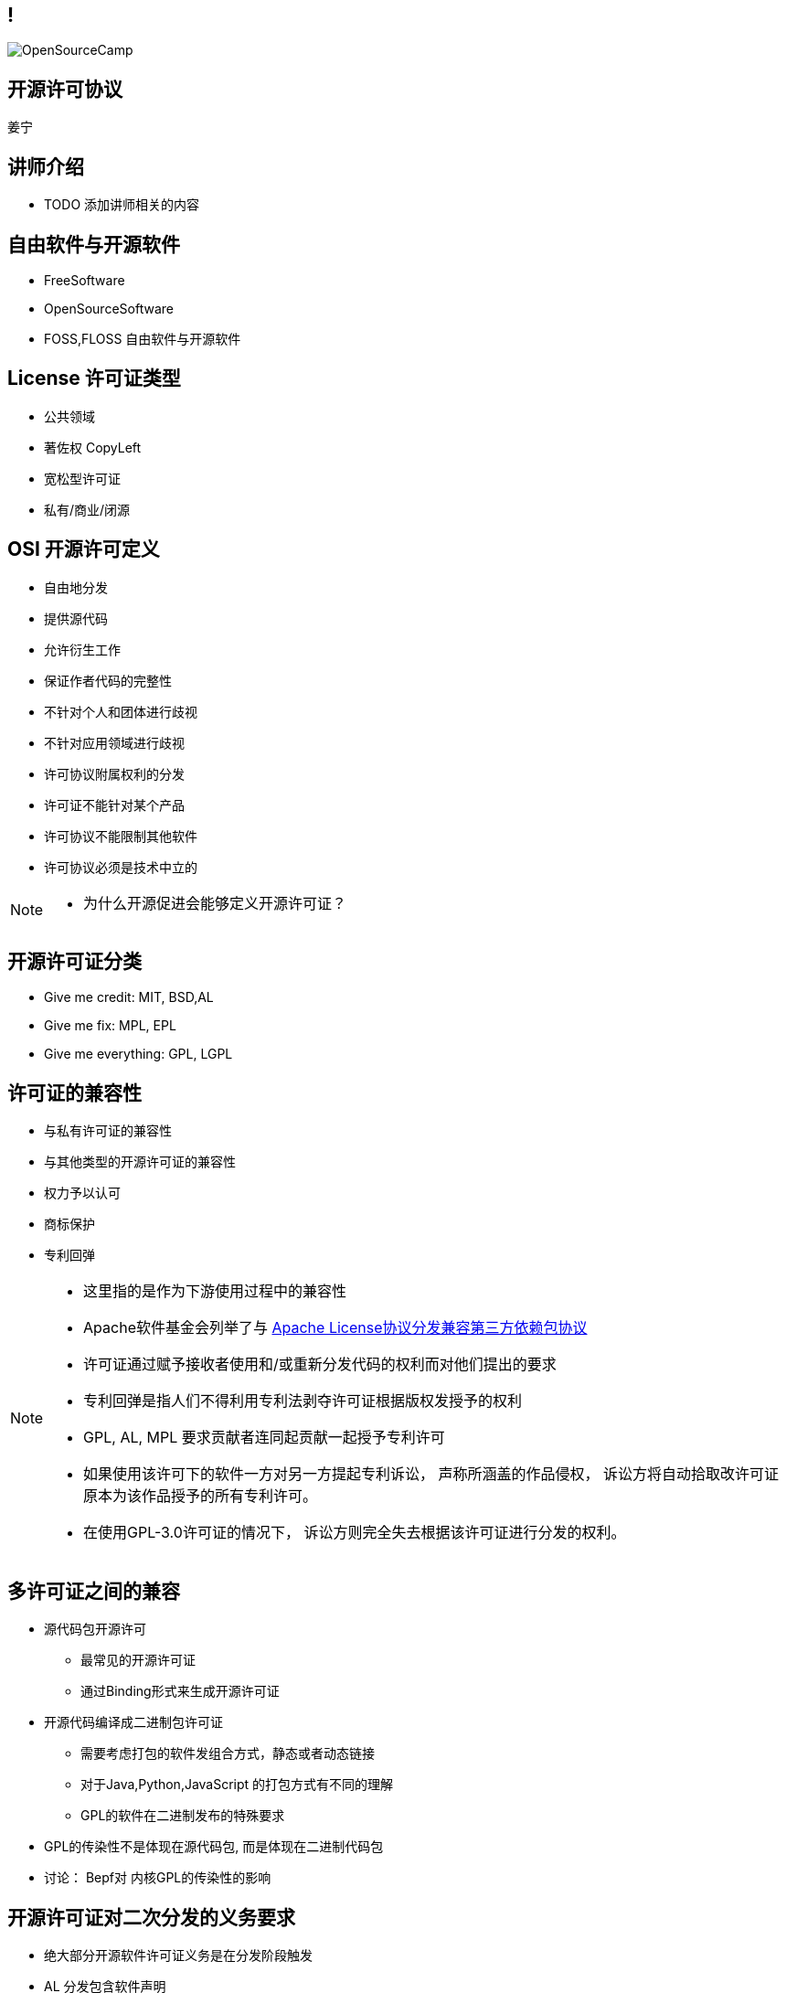 ////

  Copyright 2022 open source camp authors

  The ASF licenses this file to You under the Apache License, Version 2.0
  (the "License"); you may not use this file except in compliance with
  the License.  You may obtain a copy of the License at

      http://www.apache.org/licenses/LICENSE-2.0

  Unless required by applicable law or agreed to in writing, software
  distributed under the License is distributed on an "AS IS" BASIS,
  WITHOUT WARRANTIES OR CONDITIONS OF ANY KIND, either express or implied.
  See the License for the specific language governing permissions and
  limitations under the License.

////
== !
:description: 45 分钟介绍有关开源软件许可协议
:keywords: 
:authors: 姜宁
:imagesdir: ../resources/images/
image::OpenSourceCamp.jpeg[]

== 开源许可协议
{authors}

== 讲师介绍
* TODO 添加讲师相关的内容

== 自由软件与开源软件
* FreeSoftware
* OpenSourceSoftware
* FOSS,FLOSS 自由软件与开源软件


== License 许可证类型
* 公共领域
* 著佐权 CopyLeft
* 宽松型许可证 
* 私有/商业/闭源 

== OSI 开源许可定义
* 自由地分发
* 提供源代码
* 允许衍生工作
* 保证作者代码的完整性
* 不针对个人和团体进行歧视
* 不针对应用领域进行歧视
* 许可协议附属权利的分发
* 许可证不能针对某个产品
* 许可协议不能限制其他软件
* 许可协议必须是技术中立的

[NOTE.speaker]
--
* 为什么开源促进会能够定义开源许可证？
--

== 开源许可证分类
* Give me credit: MIT, BSD,AL 
* Give me fix: MPL, EPL
* Give me everything: GPL, LGPL

== 许可证的兼容性
* 与私有许可证的兼容性
* 与其他类型的开源许可证的兼容性
* 权力予以认可
* 商标保护
* 专利回弹

[NOTE.speaker]
--
* 这里指的是作为下游使用过程中的兼容性
* Apache软件基金会列举了与 https://www.apache.org/legal/resolved.html[Apache License协议分发兼容第三方依赖包协议]
* 许可证通过赋予接收者使用和/或重新分发代码的权利而对他们提出的要求
* 专利回弹是指人们不得利用专利法剥夺许可证根据版权发授予的权利
* GPL, AL, MPL 要求贡献者连同起贡献一起授予专利许可
* 如果使用该许可下的软件一方对另一方提起专利诉讼， 声称所涵盖的作品侵权， 诉讼方将自动拾取改许可证原本为该作品授予的所有专利许可。
* 在使用GPL-3.0许可证的情况下， 诉讼方则完全失去根据该许可证进行分发的权利。
--

== 多许可证之间的兼容
* 源代码包开源许可
** 最常见的开源许可证
** 通过Binding形式来生成开源许可证
* 开源代码编译成二进制包许可证
** 需要考虑打包的软件发组合方式，静态或者动态链接
** 对于Java,Python,JavaScript 的打包方式有不同的理解
** GPL的软件在二进制发布的特殊要求
[NOTE.speaker]
--
* GPL的传染性不是体现在源代码包, 而是体现在二进制代码包
* 讨论： Bepf对 内核GPL的传染性的影响
--

== 开源许可证对二次分发的义务要求
* 绝大部分开源软件许可证义务是在分发阶段触发
* AL 分发包含软件声明
* MPL/EPL 要求如果修改了软件代码，需要提供修改后的代码 
* GPL 要求提供分发二进制文件相关的源代码


== GPL软件用户代码需要开源场景
* https://www.gnu.org/licenses/gpl-faq.zh-cn.html[GNU许可证常见问题]列举了很多场景
* 核心是用户程序是否与GPL软件在同一进程运行并一同发布
** 软件可执行代码受GPL的影响
** 可执行程序装配会涉及多种场景 
* https://softwareengineering.stackexchange.com/questions/119436/what-does-gpl-with-classpath-exception-mean-in-practice[GPLv2 + Classpath Exception] 
** 提供了一个例外情况避免 Java 字节码,Python,JavaScript代码受到GPL的影响

== LGPL软件用户代码需要开源的场景
* 比GPL宽松,主要适用于 https://en.wikipedia.org/wiki/Glibc[GlibC库]
* 当用户采用静态链接库的方式使用LGPL软件,用户代码不用开源
* 如果修改了LGPL软件的代码,修改部分需要开源
* 当LGPL软件调用用户代码时,用户代码不需要开源 

== AGPL 软件用户代码需要开源的场景
* https://www.gnu.org/licenses/why-affero-gpl.zh-cn.html[解决GPL代码通过网络服务器向用户服务开源相关的问题]
** 使用AGPL的远程服务代码虽然没有分发但是需要开源
** AGPL 并没有解决云服务厂商服务开源的问题
** https://posts.careerengine.us/p/5bf7b7e0c249e96c98bb7c5c[Neo4j 企业版转向 AGPLv3 + Commons Clause] 


== 国内GPL相关的案例
* https://mp.weixin.qq.com/s/pY4IT3Ixs8IyGz1urUTkLg[罗盒案例]，涉及GPL侵权诉讼主体，相关知识产权保护
* https://mp.weixin.qq.com/s/mpO59BVIubgBTkaVfh2aew[要不是GPL，索赔2千万就要成功了！]
** GPL 成为抗诉的关键
** https://mp.weixin.qq.com/s/GiMWAdzbqg83OUlwdAQPrQ[相关的审判文书]


== CLA & DCO
* 贡献者协议CLA
** 原创声明 
** 贡献者授予版权许可
** 有个人和公司两个版本
* 开发者原创声明 DCO
** 原创声明
** 依赖项目的原生开源许可证

[NOTE.speaker]
--
* CLA的接受者可能会保留在将来根据某个不同许可证对项目进行再许可的权利。
* DCO只保留了一个最小的授权集合，再许可的问题
--

== 源代码开放的非开源许可证
* https://commonsclause.com/[Common Clause]
** https://redis.com/legal/licenses/[Redis lab] https://www.zdnet.com/article/redis-labs-drops-commons-clause-for-a-new-license/[曾经使用]
* https://en.wikipedia.org/wiki/Server_Side_Public_License[Server Side Public License]
** https://www.mongodb.com/licensing/server-side-public-license[MongoDB], https://www.elastic.co/cn/blog/elastic-license-v2[Elastic Search]
* https://blog.adamretter.org.uk/business-source-license-adoption/[Business Source License]
** https://mariadb.com/bsl11/[MariaDB], https://www.cockroachlabs.com/docs/stable/licensing-faqs.html[Couchbase], Sentry

== 私有再许可
* 一些公司提供了带有私有再许可方案的开源代码
* 开源版本按照开源条款获得， 而私有版本需要付费获得
* 通常是GPL或者AGPL
* 下游用户需要获得例外的许可协议
** 允许不执行著佐许可证的再分发的承诺
** 私有版本再许可（Open Core情况）

== 商标使用的案例
* 自由软件的代码可以自由使用，但是商标不行
* Mozilla 的 Firefox
* Debian打包不能使用Firefoxshangb 
* Iceweasel

[NOTE.speaker]
--
* TODO License的相关条文 
* 故事 https://en.wikipedia.org/wiki/Mozilla_Corporation_software_rebranded_by_the_Debian_project
--

== 专利问题
* 软件专利在自由软件中富有争议
* 专利是针对实施某个特定想法的全面禁令
* 防御性专利收集，纯粹出于辩护目的收集专利
* 专利流氓
* OIN 开放创新网络联盟

[NOTE.speaker]
--
* 软件专利:https://en.wikipedia.org/wiki/Software_patent
* blog @kfogel https://www.rants.org/patent-posts/
--


== 参考资料
* https://producingoss.com/[生产开源软件]
* https://www.gnu.org/licenses/gpl-faq.zh-cn.html[GNU许可证常见问题]
